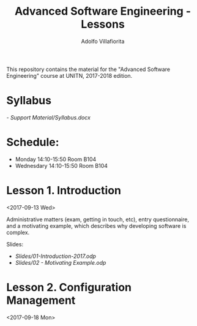 #+TITLE: Advanced Software Engineering - Lessons
#+AUTHOR: Adolfo Villafiorita

This repository contains the material for the "Advanced Software
Engineering" course at UNITN, 2017-2018 edition.

* Syllabus
  [[- Support Material/Syllabus.docx]]

* Schedule:
  - Monday 14:10-15:50 Room B104
  - Wednesdary 14:10-15:50 Room B104

* Lesson 1. Introduction
  <2017-09-13 Wed>

  Administrative matters (exam, getting in touch, etc), entry
  questionnaire, and a motivating example, which describes why
  developing software is complex.

  Slides:

  - [[Slides/01-Introduction-2017.odp]]
  - [[Slides/02 - Motivating Example.odp]]

* Lesson 2. Configuration Management
  <2017-09-18 Mon>
